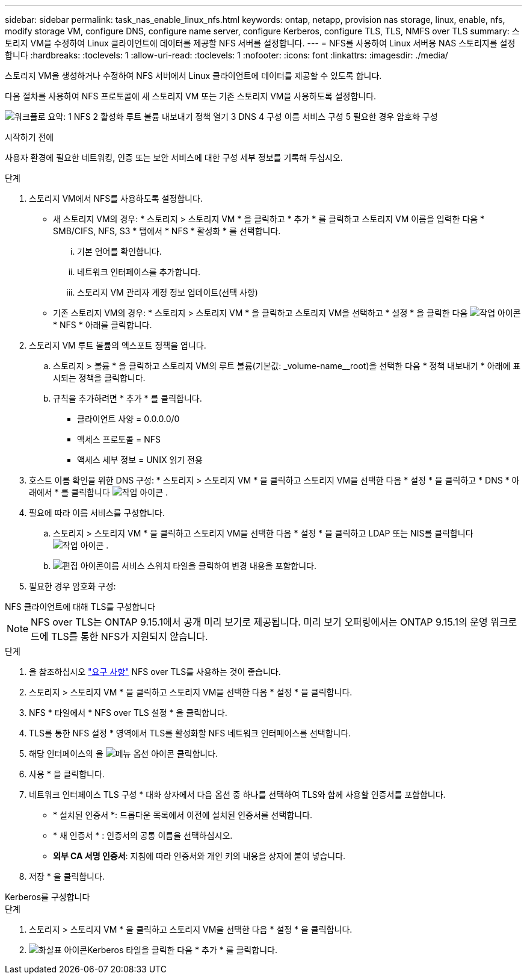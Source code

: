 ---
sidebar: sidebar 
permalink: task_nas_enable_linux_nfs.html 
keywords: ontap, netapp, provision nas storage, linux, enable, nfs, modify storage VM, configure DNS, configure name server, configure Kerberos, configure TLS, TLS, NMFS over TLS 
summary: 스토리지 VM을 수정하여 Linux 클라이언트에 데이터를 제공할 NFS 서버를 설정합니다. 
---
= NFS를 사용하여 Linux 서버용 NAS 스토리지를 설정합니다
:hardbreaks:
:toclevels: 1
:allow-uri-read: 
:toclevels: 1
:nofooter: 
:icons: font
:linkattrs: 
:imagesdir: ./media/


[role="lead"]
스토리지 VM을 생성하거나 수정하여 NFS 서버에서 Linux 클라이언트에 데이터를 제공할 수 있도록 합니다.

다음 절차를 사용하여 NFS 프로토콜에 새 스토리지 VM 또는 기존 스토리지 VM을 사용하도록 설정합니다.

image:workflow_nas_enable_linux_nfs.png["워크플로 요약: 1 NFS 2 활성화 루트 볼륨 내보내기 정책 열기 3 DNS 4 구성 이름 서비스 구성 5 필요한 경우 암호화 구성"]

.시작하기 전에
사용자 환경에 필요한 네트워킹, 인증 또는 보안 서비스에 대한 구성 세부 정보를 기록해 두십시오.

.단계
. 스토리지 VM에서 NFS를 사용하도록 설정합니다.
+
** 새 스토리지 VM의 경우: * 스토리지 > 스토리지 VM * 을 클릭하고 * 추가 * 를 클릭하고 스토리지 VM 이름을 입력한 다음 * SMB/CIFS, NFS, S3 * 탭에서 * NFS * 활성화 * 를 선택합니다.
+
... 기본 언어를 확인합니다.
... 네트워크 인터페이스를 추가합니다.
... 스토리지 VM 관리자 계정 정보 업데이트(선택 사항)


** 기존 스토리지 VM의 경우: * 스토리지 > 스토리지 VM * 을 클릭하고 스토리지 VM을 선택하고 * 설정 * 을 클릭한 다음 image:icon_gear.gif["작업 아이콘"] * NFS * 아래를 클릭합니다.


. 스토리지 VM 루트 볼륨의 엑스포트 정책을 엽니다.
+
.. 스토리지 > 볼륨 * 을 클릭하고 스토리지 VM의 루트 볼륨(기본값: _volume-name__root)을 선택한 다음 * 정책 내보내기 * 아래에 표시되는 정책을 클릭합니다.
.. 규칙을 추가하려면 * 추가 * 를 클릭합니다.
+
*** 클라이언트 사양 = 0.0.0.0/0
*** 액세스 프로토콜 = NFS
*** 액세스 세부 정보 = UNIX 읽기 전용




. 호스트 이름 확인을 위한 DNS 구성: * 스토리지 > 스토리지 VM * 을 클릭하고 스토리지 VM을 선택한 다음 * 설정 * 을 클릭하고 * DNS * 아래에서 * 를 클릭합니다 image:icon_gear.gif["작업 아이콘"] .
. 필요에 따라 이름 서비스를 구성합니다.
+
.. 스토리지 > 스토리지 VM * 을 클릭하고 스토리지 VM을 선택한 다음 * 설정 * 을 클릭하고 LDAP 또는 NIS를 클릭합니다 image:icon_gear.gif["작업 아이콘"] .
.. image:icon_pencil.gif["편집 아이콘"]이름 서비스 스위치 타일을 클릭하여 변경 내용을 포함합니다.


. 필요한 경우 암호화 구성:


[role="tabbed-block"]
====
.NFS 클라이언트에 대해 TLS를 구성합니다
--

NOTE: NFS over TLS는 ONTAP 9.15.1에서 공개 미리 보기로 제공됩니다. 미리 보기 오퍼링에서는 ONTAP 9.15.1의 운영 워크로드에 TLS를 통한 NFS가 지원되지 않습니다.

.단계
. 을 참조하십시오 link:nfs-admin/tls-nfs-strong-security-concept.html["요구 사항"^] NFS over TLS를 사용하는 것이 좋습니다.
. 스토리지 > 스토리지 VM * 을 클릭하고 스토리지 VM을 선택한 다음 * 설정 * 을 클릭합니다.
. NFS * 타일에서 * NFS over TLS 설정 * 을 클릭합니다.
. TLS를 통한 NFS 설정 * 영역에서 TLS를 활성화할 NFS 네트워크 인터페이스를 선택합니다.
. 해당 인터페이스의 을 image:icon_kabob.gif["메뉴 옵션 아이콘"] 클릭합니다.
. 사용 * 을 클릭합니다.
. 네트워크 인터페이스 TLS 구성 * 대화 상자에서 다음 옵션 중 하나를 선택하여 TLS와 함께 사용할 인증서를 포함합니다.
+
** * 설치된 인증서 *: 드롭다운 목록에서 이전에 설치된 인증서를 선택합니다.
** * 새 인증서 * : 인증서의 공통 이름을 선택하십시오.
** *외부 CA 서명 인증서*: 지침에 따라 인증서와 개인 키의 내용을 상자에 붙여 넣습니다.


. 저장 * 을 클릭합니다.


--
.Kerberos를 구성합니다
--
.단계
. 스토리지 > 스토리지 VM * 을 클릭하고 스토리지 VM을 선택한 다음 * 설정 * 을 클릭합니다.
. image:icon_arrow.gif["화살표 아이콘"]Kerberos 타일을 클릭한 다음 * 추가 * 를 클릭합니다.


--
====